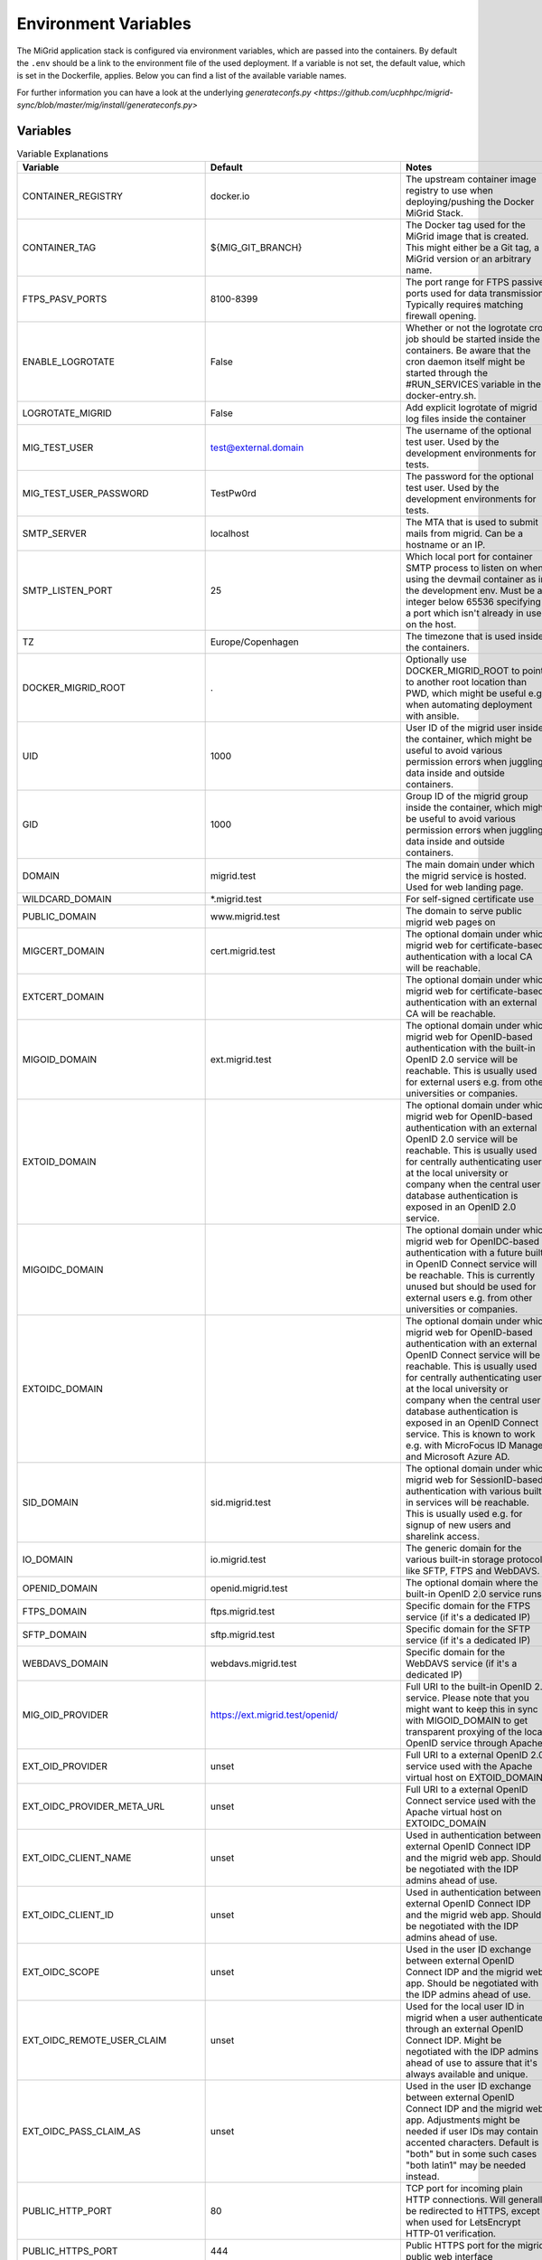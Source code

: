 Environment Variables
=====================

The MiGrid application stack is configured via environment variables, which are passed into the containers.
By default the ``.env`` should be a link to the environment file of the used deployment.
If a variable is not set, the default value, which is set in the Dockerfile, applies.
Below you can find a list of the available variable names.

For further information you can have a look at the underlying `generateconfs.py <https://github.com/ucphhpc/migrid-sync/blob/master/mig/install/generateconfs.py>`


Variables
---------

.. list-table:: Variable Explanations
   :widths: 25 25 50
   :header-rows: 1

   * - Variable
     - Default
     - Notes
   * - CONTAINER_REGISTRY
     - docker.io
     - The upstream container image registry to use when deploying/pushing the Docker MiGrid Stack.
   * - CONTAINER_TAG
     - ${MIG_GIT_BRANCH}
     - The Docker tag used for the MiGrid image that is created. This might either be a Git tag, a MiGrid version or an arbitrary name.
   * - FTPS_PASV_PORTS
     - 8100-8399
     - The port range for FTPS passive ports used for data transmission. Typically requires matching firewall opening.
   * - ENABLE_LOGROTATE
     - False
     - Whether or not the logrotate cron job should be started inside the containers. Be aware that the cron daemon itself might be started through the #RUN_SERVICES variable in the docker-entry.sh.
   * - LOGROTATE_MIGRID
     - False
     - Add explicit logrotate of migrid log files inside the container
   * - MIG_TEST_USER
     - test@external.domain
     - The username of the optional test user. Used by the development environments for tests.
   * - MIG_TEST_USER_PASSWORD
     - TestPw0rd
     - The password for the optional test user. Used by the development environments for tests.
   * - SMTP_SERVER
     - localhost
     - The MTA that is used to submit mails from migrid. Can be a hostname or an IP.
   * - SMTP_LISTEN_PORT
     - 25
     - Which local port for container SMTP process to listen on when using the devmail container as in the development env. Must be an integer below 65536 specifying a port which isn't already in use on the host.
   * - TZ
     - Europe/Copenhagen
     - The timezone that is used inside the containers.
   * - DOCKER_MIGRID_ROOT
     - .
     - Optionally use DOCKER_MIGRID_ROOT to point to another root location than PWD, which might be useful e.g. when automating deployment with ansible.
   * - UID
     - 1000
     - User ID of the migrid user inside the container, which might be useful to avoid various permission errors when juggling data inside and outside containers.
   * - GID
     - 1000
     - Group ID of the migrid group inside the container, which might be useful to avoid various permission errors when juggling data inside and outside containers.
   * - DOMAIN
     - migrid.test
     - The main domain under which the migrid service is hosted. Used for web landing page.
   * - WILDCARD_DOMAIN
     - \*.migrid.test
     - For self-signed certificate use
   * - PUBLIC_DOMAIN
     - www.migrid.test
     - The domain to serve public migrid web pages on
   * - MIGCERT_DOMAIN
     - cert.migrid.test
     - The optional domain under which migrid web for certificate-based authentication with a local CA will be reachable.
   * - EXTCERT_DOMAIN
     - 
     - The optional domain under which migrid web for certificate-based authentication with an external CA will be reachable.
   * - MIGOID_DOMAIN
     - ext.migrid.test
     - The optional domain under which migrid web for OpenID-based authentication with the built-in OpenID 2.0 service will be reachable. This is usually used for external users e.g. from other universities or companies.
   * - EXTOID_DOMAIN
     - 
     - The optional domain under which migrid web for OpenID-based authentication with an external OpenID 2.0 service will be reachable. This is usually used for centrally authenticating users at the local university or company when the central user database authentication is exposed in an OpenID 2.0 service.
   * - MIGOIDC_DOMAIN
     - 
     - The optional domain under which migrid web for OpenIDC-based authentication with a future built-in OpenID Connect service will be reachable. This is currently unused but should be used for external users e.g. from other universities or companies.
   * - EXTOIDC_DOMAIN
     - 
     - The optional domain under which migrid web for OpenID-based authentication with an external OpenID Connect service will be reachable. This is usually used for centrally authenticating users at the local university or company when the central user database authentication is exposed in an OpenID Connect service. This is known to work e.g. with MicroFocus ID Manager and Microsoft Azure AD.
   * - SID_DOMAIN
     - sid.migrid.test
     - The optional domain under which migrid web for SessionID-based authentication with various built-in services will be reachable. This is usually used e.g. for signup of new users and sharelink access.
   * - IO_DOMAIN
     - io.migrid.test
     - The generic domain for the various built-in storage protocols like SFTP, FTPS and WebDAVS.
   * - OPENID_DOMAIN
     - openid.migrid.test
     - The optional domain where the built-in OpenID 2.0 service runs.
   * - FTPS_DOMAIN
     - ftps.migrid.test
     - Specific domain for the FTPS service (if it's a dedicated IP)
   * - SFTP_DOMAIN
     - sftp.migrid.test
     - Specific domain for the SFTP service (if it's a dedicated IP)
   * - WEBDAVS_DOMAIN
     - webdavs.migrid.test
     - Specific domain for the WebDAVS service (if it's a dedicated IP)
   * - MIG_OID_PROVIDER
     - https://ext.migrid.test/openid/
     - Full URI to the built-in OpenID 2.0 service. Please note that you might want to keep this in sync with MIGOID_DOMAIN to get transparent proxying of the local OpenID service through Apache.
   * - EXT_OID_PROVIDER
     - unset
     - Full URI to a external OpenID 2.0 service used with the Apache virtual host on EXTOID_DOMAIN
   * - EXT_OIDC_PROVIDER_META_URL
     - unset
     - Full URI to a external OpenID Connect service used with the Apache virtual host on EXTOIDC_DOMAIN
   * - EXT_OIDC_CLIENT_NAME
     - unset
     - Used in authentication between external OpenID Connect IDP and the migrid web app. Should be negotiated with the IDP admins ahead of use.
   * - EXT_OIDC_CLIENT_ID
     - unset
     - Used in authentication between external OpenID Connect IDP and the migrid web app. Should be negotiated with the IDP admins ahead of use.
   * - EXT_OIDC_SCOPE
     - unset
     - Used in the user ID exchange between external OpenID Connect IDP and the migrid web app. Should be negotiated with the IDP admins ahead of use.
   * - EXT_OIDC_REMOTE_USER_CLAIM
     - unset
     - Used for the local user ID in migrid when a user authenticates through an external OpenID Connect IDP. Might be negotiated with the IDP admins ahead of use to assure that it's always available and unique.
   * - EXT_OIDC_PASS_CLAIM_AS
     - unset
     - Used in the user ID exchange between external OpenID Connect IDP and the migrid web app. Adjustments might be needed if user IDs may contain accented characters. Default is "both" but in some such cases "both latin1" may be needed instead.
   * - PUBLIC_HTTP_PORT
     - 80
     - TCP port for incoming plain HTTP connections. Will generally be redirected to HTTPS, except when used for LetsEncrypt HTTP-01 verification.
   * - PUBLIC_HTTPS_PORT
     - 444
     - Public HTTPS port for the migrid public web interface
   * - MIGCERT_HTTPS_PORT
     - 446
     - Public HTTPS port for cert-based authentication with a local CA
   * - EXTCERT_HTTPS_PORT
     - 447
     - Public HTTPS port for cert-based authentication with an external CA
   * - MIGOID_HTTPS_PORT
     - 443
     - Public HTTPS port for OpenID-based authentication with the built-in OpenID 2.0 service
   * - EXTOID_HTTPS_PORT
     - 445
     - Public HTTPS port for OpenID-based authentication with an external OpenID 2.0 service
   * - EXTOIDC_HTTPS_PORT
     - 449
     - Public HTTPS port for OpenID-based authentication with an external OpenID Connect service
   * - SID_HTTPS_PORT
     - 448
     - Public HTTPS port for SessionID-based authentication with built-in migrid services
   * - SFTP_SUBSYS_PORT
     - 22222
     - TCP port of the service offering SFTP access through the migrid sftp-subsystem for OpenSSH
   * - SFTP_PORT
     - 2222
     - TCP port of the service offering SFTP access through the native migrid sftp daemon
   * - SFTP_SHOW_PORT
     - 22
     - Where the SFTP service is advertized to run for the users. Mainly used when the standard sftp port 22 is transparently forwarded in the local firewall.
   * - DAVS_PORT
     - 4443
     - TCP port of the service offering WebDAVS access through the native migrid webdavs daemon
   * - DAVS_SHOW_PORT
     - 443
     - Where the WebDAVS service is advertized to run for the users. Mainly used when the standard webdavs port 443 is transparently forwarded in the local firewall.
   * - FTPS_CTRL_PORT
     - 8021
     - TCP port of the service offering FTPS access through the native migrid ftps daemon
   * - FTPS_CTRL_SHOW_PORT
     - 21
     - Where the FTPS service is advertized to run for the users. Mainly used when the standard ftps port 21 is transparently forwarded in the local firewall.
   * - OPENID_PORT
     - 8443
     - TCP port of the service offering OpenID 2.0 authentication through the native migrid openid daemon
   * - OPENID_SHOW_PORT
     - 443
     - Where the OpenID service is advertized to run for the users. Mainly used when the standard openid port 443 is transparently forwarded in the local firewall or Apache proxy.
   * - MIG_SVN_REPO
     - https://svn.code.sf.net/p/migrid/code/trunk
     - The Subversion repository from which the migrid code will be pulled, if Git isn't specifically requested (i.e. unless WITH_GIT=True) 
   * - MIG_SVN_REV
     - HEAD
     - Which SVN revision of the migrid codebase to deploy from the above repo when SVN is used
   * - MIG_GIT_REPO
     - https://github.com/ucphhpc/migrid-sync.git
     - The Git repository from which the migrid code will be pulled, if Git is requested (i.e. WITH_GIT=True)
   * - MIG_GIT_BRANCH
     - edge
     - The Git branch which should be used when migrid source code is pulled.
   * - MIG_GIT_REV
     - HEAD
     - The Git revision which should be used when migrid source code is pulled.
   * - SUPPORT_EMAIL
     - mig
     - The email address to point users to for various support purposes in the migrid user pages
   * - ADMIN_EMAIL
     - mig
     - The email address to send various internal status and account request emails to from the migrid stack
   * - ADMIN_LIST
     - 
     - List of user accounts that have administrative rights (meaning they can access the Server Admin panel in the webinterface). Needs to be comma-separated list of full migrid user IDs on the usual x509-format.
   * - SMTP_SENDER
     - 
     - Mainly used to set a noreply@ sender address on various outgoing notification email from the instance, when there is no sane recipient for users to reply to. 
   * - LOG_LEVEL
     - info
     - Verbosity of the migrid service logs (debug, info, warn, error)
   * - TITLE
     - "Minimum intrusion Grid"
     - Site title used in various pages and emails
   * - SHORT_TITLE
     - MiG
     - A short or acronym form of the title used where the full title may be too clunky. 
   * - MIG_OID_TITLE
     - MiG
     - Title or label for the intended audience of the built-in OpenID 2.0 service
   * - EXT_OID_TITLE
     - External
     - Title or label for the intended audience of the external OpenID 2.0 service
   * - EXT_OIDC_TITLE
     - External
     - Title or label for the intended audience of the external OpenID Connect service
   * - PEERS_PERMIT
     - "distinguished_name:.*"
     - A regex-filter to define which users can act as Peers in external user approval. Applied to user database entries.
   * - VGRID_CREATORS
     - "distinguished_name:.*"
     - A regex-filter to define which users can create VGrids / Workgroups / Projects. Applied to user database entries.
   * - VGRID_MANAGERS
     - "distinguished_name:.*"
     - A regex-filter to define which users can manage existing VGrids / Workgroups / Projects when assigned ownership. Applied to user database entries.
   * - DEFAULT_VGRID_LINKS
     - "files web"
     - Optional specification of the feature links to always show along with entries on the VGrids page. Please refer to ADVANCED_VGRID_LINKS for further values.
   * - ADVANCED_VGRID_LINKS
     - "files web scm tracker workflows monitor"
     - Optional specification of the feature links to show along with entries on the VGrids page if user chose the advanced option on Settings page . Please refer to DEFAULT_VGRID_LINKS for the related defaults values.
   * - HG_PATH
     - /usr/bin/hg
     - Location of the Mercurial SCM binary in the container if VGrids should have an SCM associated automatically. It currently requires user certificates to actually interact with these SCMs.
   * - HGWEB_SCRIPTS
     - /usr/share/doc/mercurial
     - Location of the Mercurial SCM web helpers in the container if VGrids should have an SCM associated automatically. It currently requires user certificates to actually interact with these SCMs.
   * - TRAC_ADMIN_PATH
     - 
     - Location of the Trac admin binary in the container if VGrids should have a Trac issue tracker and wiki instance associated automatically. May make the VGrid creation relatively slow.
   * - TRAC_INI_PATH
     - 
     - Location of the Trac ini configuration in the container if VGrids should have a Trac issue tracker and wiki instance associated automatically. May make the VGrid creation relatively slow.

   * - EMULATE_FLAVOR
     - migrid
     - Which web design and site to use as a basis when generating the instance web pages
   * - EMULATE_FQDN
     - migrid.org
     - The FQDN of the site on the basis site to replace with the one of this instance
   * - SKIN_SUFFIX
     - basic
     - Which skin variant to use as a basis. If flavor is migrid and skin suffix is basic the skin in migrid-basic will effectively be used.
   * - ENABLE_OPENID
     - True
     - Enable the built-in OpenID 2.0 service for authenticating local users on web
   * - ENABLE_SFTP
     - True
     - Enable the built-in native SFTP service using Paramiko only
   * - ENABLE_SFTP_SUBSYS
     - True
     - Enable the built-in SFTP service provided as a sftp-subsystem to OpenSSH
   * - ENABLE_DAVS
     - True
     - Enable the built-in native WebDAVS service
   * - ENABLE_FTPS
     - True
     - Enable the built-in native FTPS service
   * - ENABLE_SHARELINKS
     - True
     - Enable the built-in sharelinks feature for easy data sharing without account requirement
   * - ENABLE_TRANSFERS
     - True
     - Enable the built-in datatransfers feature for data import and export
   * - ENABLE_DUPLICATI
     - True
     - Enable the built-in Duplicati integration for client backup
   * - ENABLE_SEAFILE
     - False
     - Enable the built-in Seafile integration for file synchronization. Requires a stand-alone Seafile instance.
   * - SEAFILE_FQDN
     - 
     - FQDN of host where any enabled Seafile service instance is running
   * - SEAFILE_RO_ACCESS
     - False
     - Toggles integrated read-only access to any locally hosted Seafile instance.
   * - ENABLE_SANDBOXES
     - False
     - Enable the built-in sandbox resource feature for grid jobs
   * - ENABLE_VMACHINES
     - False
     - Enable the built-in vmachine resource feature for grid jobs
   * - ENABLE_CRONTAB
     - True
     - Enable the built-in Schedule Tasks feature for users
   * - ENABLE_JOBS
     - True
     - Enable the built-in grid job execution feature
   * - ENABLE_RESOURCES
     - True
     - Enable the built-in grid execution resource feature
   * - ENABLE_GRAVATARS
     - True
     - Enables optional gravatar integration on user profiles of registered users
   * - ENABLE_SITESTATUS
     - True
     - Enable the built-in site status through the pop-up in the bottom right corner based on events authored in state/wwwpublic/status-events.json .
   * - STATUS_SYSTEM_MATCH
     - ANY
     - Events from status-events.json to show in site status pop-up
   * - ENABLE_EVENTS
     - True
     - Enable the built-in file system event triggers feature with inotify
   * - ENABLE_FREEZE
     - False
     - Enable the built-in frozen archives feature for write-protecting and publishing user data.
   * - ENABLE_CRACKLIB
     - True
     - Enable the built-in cracklib password checking integration on user-supplied passwords
   * - ENABLE_IMNOTIFY
     - False
     - Enable the built-in instant messaging service integration. Requires a stand-alone messaging service.
   * - ENABLE_NOTIFY
     - True
     - Enable the built-in user notification daemon to inform users about failed logins, etc. on email.
   * - ENABLE_PREVIEW
     - False
     - Enable the built-in image preview feature - deprecated.
   * - ENABLE_WORKFLOWS
     - False
     - Enable the built-in workflows feature to act on file system events
   * - ENABLE_VERIFY_CERTS
     - True
     - Enable the built-in LetsEncrypt HTTP-01 support with a catch-all http vhost in the web server
   * - ENABLE_JUPYTER
     - True
     - Enable the built-in Jupyter integration - requires stand-alone Jupyter nodes
   * - ENABLE_CLOUD
     - False
     - Enable the built-in OpenStack integration for per-user cloud VMs. Requires a stand-alone OpenStack cloud.
   * - CLOUD_ACCESS
     - cloud-access.yaml
     - The name of the cloud access conf file to use if the optional cloud integration is enabled (ENABLE_CLOUD).
   * - CLOUD_JUMPHOST_KEY
     - cloud-jumphost-key
     - The name of the cloud jumphost ssh key file to use for managing user ssh keys on the cloud jumphost if the optional cloud integration is enabled (ENABLE_CLOUD).
   * - ENABLE_MIGADMIN
     - False
     - Enable the built-in Server Admin feature for web based management of external user, log inspection, etc.
   * - ENABLE_QUOTA
     - False
     - Enable additional quota integration in the user pages if fundamentally enabled with the QUOTA_X variables.
   * - ENABLE_GDP
     - False
     - Enable GDP mode for sensitive data with a lot of restrictions on access and logging
   * - ENABLE_TWOFACTOR
     - True
     - Enable the built-in twofactor authentication feature with TOTP tokens
   * - ENABLE_TWOFACTOR_STRICT_ADDRESS
     - False
     - Require client IO sessions to come from the same IP where user already has an active web login session with 2FA
   * - TWOFACTOR_AUTH_APPS
     - 
     - Which 2FA apps to suggest and link to on the 2-Factor Auth Setup wizard. Space-separated list of app names or empty string for all (bitwarden, freeotp, google, microfocus, microsoft, yubico).
   * - ENABLE_PEERS
     - True
     - Enable the built-in Peers system for privileged users to invite external collaboration partners
   * - PEERS_MANDATORY
     - False
     - Whether Peers validation by an existing user is mandatory before an external sign up request can be accepted.
   * - PEERS_EXPLICIT_FIELDS
     - ""
     - ID fields required for Peers when signing up as an external user on this site
   * - PEERS_CONTACT_HINT
     - "authorized to invite you as peer"
     - A brief hint about possible Peers when signing up as an external user on this site
   * - ENABLE_SELF_SIGNED_CERTS
     - False
     - Generate and use self-signed host certificates during build. Also disables certificate verification when connecting to OpenID with self signed cert
   * - MIG_PASSWORD_POLICY
     - MEDIUM
     - The password strength policy for user sign-up and all enabled I/O-services. Possible values are: NONE, WEAK, MEDIUM, HIGH, MODERN:L, CUSTOM:L:C where `:L` can be used to specify the minimum length and `:L:C` both the length and the required number of character classes (lowercase, uppercase, numeric and other). More details are available in the resulting MiGserver.conf but in short MEDIUM equals CUSTOM:8:3, HIGH equals CUSTOM:10:4 and MODERN:12 equals CUSTOM:12:1. NOTE: modern password guidelines now typically favor complexity requirements through longer passwords over the far less user-friendly character class demands.
   * - BUILD_MOD_AUTH_OPENID
     - False
     - Build and install the Apache mod auth OpenID from source during build 
   * - UPGRADE_MOD_AUTH_OPENIDC
     - False
     - Upgrade the default Apache mod auth OpenIDC to latest supported one during build 
   * - UPGRADE_OIDC_AUTH_MOD_SRC
     - 
     - Optional custom source for the Apache mod auth OpenIDC package if UPGRADE_MOD_AUTH_OPENIDC is requested 
   * - UPGRADE_OIDC_CJOSE_SRC
     - 
     - Optional custom source for the cjose OpenIDC dependency package if UPGRADE_MOD_AUTH_OPENIDC is requested 
   * - UPGRADE_PARAMIKO
     - False
     - Upgrade the default Paramiko version to latest supported one during build 
   * - PUBKEY_FROM_DNS
     - False
     - Advertize to SFTP users that they can find the host key in DNS(SEC).
   * - PREFER_PYTHON3
     - False
     - Whether PYTHON3 should be used as the default. If not Python 2 is used. Depends on `$WITH_PY3`
   * - SIGNUP_METHODS
     - migoid
     - Which signup methods should be advertized in the webinterface
   * - LOGIN_METHODS
     - migoid
     - Which login methods should be advertized in the webinterface
   * - USER_INTERFACES
     - V3
     - Which versions of the webinterface should be available. New setups should only support V3
   * - AUTO_ADD_CERT_USER
     - False
     - Whether new cert based registrations should be automatically be activated or wait for admin approval first.
   * - AUTO_ADD_OID_USER
     - False
     - Whether new registrations via OpenID should be automatically be activated or wait for admin approval first.
   * - AUTO_ADD_OIDC_USER
     - False
     - Whether new registrations via OpenID Connect should be automatically be activated or wait for admin approval first.
   * - AUTO_ADD_FILTER_FIELDS
     -
     - User ID fields to prefilter during sign up in order to remove or replace any exotic unsupported characters e.g. in full names. Default is empty to disable all such filtering, but the variable can be set to `full_name` to filter the given name of users with the method given in `AUTO_ADD_FILTER_METHOD`.
   * - AUTO_ADD_FILTER_METHOD
     - skip
     - Which method to prefilter any user ID fields configured in `AUTO_ADD_FILTER_FIELDS` with during sign up. If field filters are set (see above) the default `skip` filter simply throws away any such unsupported characters during sign up. Otherwise those characters will result in an input validation error in that process. Better filter methods are in development and one can try e.g. hexlify as as rudimentary reversible filter to replace such unsupported characters with one or more corresponding hex codes.
   * - AUTO_ADD_USER_PERMIT
     - distinguished_name:.*
     - Optional limit on users who may sign up through autocreate without operator interaction. Defaults to allow ANY distinguished name if unset but only for auth methods explicitly enabled with auto_add_X_user.
   * - CERT_VALID_DAYS
     - 365
     - How long cert based user accounts should kept as active without login or renewal.
   * - OID_VALID_DAYS
     - 365
     - How long OpenID user accounts should kept as active without login or renewal.
   * - GENERIC_VALID_DAYS
     - 365
     - How long user accounts should by default be kept as active without login or renewal.
   * - DEFAULT_MENU
     - 
     - The menu entries in the webinterface that are always active. Leave empty for the default dynamic set based on enabled services.
   * - USER_MENU
     - jupyter
     - The menu entries in the webinterface that can be activated by the users from Home
   * - CA_FQDN
     - 
     - The FQDN of an optional local Certificate Authority host for signing user certificates that can be used for site authentication. This requires a local stand-alone service and a just integrates the sign up and login flow if one is available.
   * - CA_SMTP
     - 
     - The mail server (SMTP) to use for sending out email related to the user certificates for the optional local Certificate Authority host (CA_FQDN).
   * - CA_USER
     - 
     - The user account used to create and sign user certificates for the optional local Certificate Authority host (CA_FQDN).
   * - SECSCAN_ADDR
     - 
     - Optional list of local security scanner addresses to reduce log monitoring verbosity for.
   * - EXTERNAL_DOC
     - "https://sourceforge.net/p/migrid/wiki"
     - Optional URL pointing users to additional information about the underlying migrid software.
   * - WITH_PY3
     - False
     - Build container with python3 support and libraries
   * - IO_ACCOUNT_EXPIRE
     - False
     - Whether enabled SFTP/FTPS/WebDAVS account access should automatically expire for accounts that haven't been created/renewed or accessed on web for a long time (30 days by default). Useful to make sure any stale accounts are not left around for crackers to access e.g. by brute-force password guessing. The expired service access is automatically reopened if/when user reactivates main account.
   * - DATASAFETY_LINK
     -
     - Optional link to further details about site data safety gurantees integrated on the Files page.
   * - DATASAFETY_TEXT
     -
     - Optional text about site data safety gurantees integrated on the Files page.
   * - MODERN_WSGIDAV
     - False
     - Whether the WebDAVS service should use the tried and tested wsgidav 1.3 or upgrade to a more modern version.
   * - WITH_GIT
     - False
     - Use git instead of subversion, see `$MIG_GIT_REPO`
   * - OPENSSH_VERSION
     - 7.4
     - Minimum client OpenSSH version to support, mainly regarding security hardening
   * - VGRID_LABEL
     - VGrid
     - The label used to describe VGrids everywhere: e.g. VGrid, Workgroup or Project
   * - DIGEST_SALT
     - "AUTO"
     - A 32-byte hex salt value used for various string digest purposes. Can be a string or a reference to a file where the value is actually stored. The latter is better as the value should remain constant once set.
   * - CRYPTO_SALT
     - "AUTO"
     - A 32-byte hex salt value used for various string crypto purposes. Can be a string or a reference to a file where the value is actually stored. The latter is better as the value should remain constant once set.
   * - EXTRA_USERPAGE_SCRIPTS
     - ""
     - Optional extra web page scripts to embed on site user web pages (analytics, etc.) 
   * - EXTRA_USERPAGE_STYLES
     - ""
     - Optional extra web page styles to embed on site user web pages (branding, etc.) 
   * - MIG_SYSTEM_RUN
     - "state/mig_system_run"
     - A preferably fast (e.g. tmpfs-backed) scratch folder path for various internal cache and helper files. It must have read/write access by the same USER:GROUP running in the containers and will be shared among all containers for cache and state coherence.
   * - OPENID_STORE
     - "state/openid_store"
     - A preferably fast (e.g. tmpfs-backed) scratch folder path for the optional OpenID 2.0 authentication of users in the apache web server. It must have read/write access by the same USER:GROUP running in the containers and will only be exposed in the migrid container for mod auth openid cache and session state.
   * - VGRID_FILES_WRITABLE
     - "state/vgrid_files_writable"
     - The path where the vgrid_files_writable directory is available. It is used as a source for a read-only bind mount of the data there onto the vgrid_files_readonly directory in order to support users write-protecting VGrids/Workgroups shared folders on the site.
   * - GDP_EMAIL_NOTIFY
     - True
     - Whether to send project administration emails to address(es) configured in state/gdp_home/notifyemails.txt when in GDP mode
   * - GDP_ID_SCRAMBLE
     - safe_hash
     - Which method to use for scrambling user IDs in the gdp.log associated with GDP sites. Uses SHA256 hashing by default to allow logs to be forwarded to less restrictive remote log environments without disclosing actual user info and to allow 'forgetting' removed users. 
   * - GDP_PATH_SCRAMBLE
     - safe_encrypt
     - Which method to use for scrambling potentially sensitive path and filenames in the gdp.log associated with GDP sites. Uses Fernet encryption by default to allow logs to be forwarded to less restrictive remote log environments without disclosing actual metadata from the user data.
   * - SFTP_MAX_SESSIONS
     - 32
     - An optional limit to the number of concurrent SFTP sessions for any user or sharelink. Set to -1 to leave unlimited but beware that more concurrency than the default likely won't improve throughput significantly and quickly just deplete system resources.
   * - WSGI_PROCS
     - 25
     - The number of WSGI processes started in the Apache service to handle incoming user web requests. Increase to allow handling more concurrent users if needed but at the cost of higher system resource requirements.
   * - APACHE_WORKER_PROCS
     - 256
     - The number of worker processes started in the Apache service to handle all incoming web requests.Increase to allow handling more concurrent clients if needed but at the cost of higher system resource requirements.
   * - JUPYTER_SERVICES
     - ""
     - Where the optional external Jupyter nodes can be reached
   * - JUPYTER_SERVICES_DESC
     - "{}"
     - A text to describe the optional external Jupyter nodes
   * - QUOTA_BACKEND
     - ""
     - Filesystem backend used to set quotas and fetch data usage. Supported backends: 'lustre' and 'lustre-gocryptfs'
   * - QUOTA_USER_LIMIT
     - 1099511627776
     - Data limit for MiG users in bytes.
   * - QUOTA_VGRID_LIMIT
     - 1099511627776
     - Data limit for MiG vgrids in bytes.
   * - QUOTA_LUSTRE_VERSION
     - 2.15.4
     - The MiG lustre quota helper depends on the lustre source code. The version number should be aligned with the lustre client version used when mounting lustre. First lustre version that supports quotas is 2.15.4
   * - QUOTA_LUSTRE_BASE
     - "/dev/null"
     - Path to MiG lustre base containing 'user_home', 'vgrid_home' and 'vgrid_files_writable'. If using lustre-gocryptfs then lustre base is the encrypted base path.
   * - QUOTA_GOCRYPTFS_XRAY
     - "/dev/null"
     - If data is encrypted with gocryptfs then quotas are set on the encrypted data paths. gocryptfs-xray is needed to resolve the encrypted data paths from the decrypted MiG data paths.
   * - QUOTA_GOCRYPTFS_SOCK
     - "/dev/null"
     - A gocryptfs socket is needed by gocryptfs-xray to resolve encoded data paths from MiG data paths.

